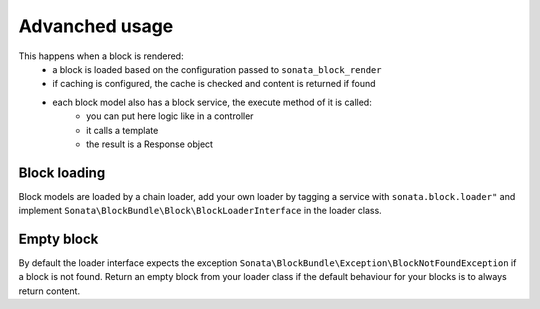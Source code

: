 Advanched usage
===============

This happens when a block is rendered:
    - a block is loaded based on the configuration passed to ``sonata_block_render``
    - if caching is configured, the cache is checked and content is returned if found
    - each block model also has a block service, the execute method of it is called:
        - you can put here logic like in a controller
        - it calls a template
        - the result is a Response object


Block loading
-------------

Block models are loaded by a chain loader, add your own loader by tagging a service with ``sonata.block.loader"`` and
implement ``Sonata\BlockBundle\Block\BlockLoaderInterface`` in the loader class.

Empty block
-----------

By default the loader interface expects the exception ``Sonata\BlockBundle\Exception\BlockNotFoundException`` if a block
is not found. Return an empty block from your loader class if the default behaviour for your blocks is to always return content.